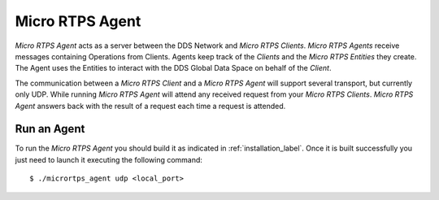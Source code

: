 .. _micro_rtps_agent_label:

Micro RTPS Agent
================

*Micro RTPS Agent* acts as a server between the DDS Network and *Micro RTPS Clients*.
*Micro RTPS Agents* receive messages containing Operations from Clients.
Agents keep track of the *Clients* and the *Micro RTPS Entities* they create.
The Agent uses the Entities to interact with the DDS Global Data Space on behalf of the *Client*.

The communication between a *Micro RTPS Client* and a *Micro RTPS Agent* will support several transport, but currently only UDP.
While running *Micro RTPS Agent* will attend any received request from your *Micro RTPS Clients*.
*Micro RTPS Agent* answers back with the result of a request each time a request is attended.

Run an Agent
------------

To run the *Micro RTPS Agent* you should build it as indicated in :ref:`installation_label`.
Once it is built successfully you just need to launch it executing the following command: ::

    $ ./micrortps_agent udp <local_port>

